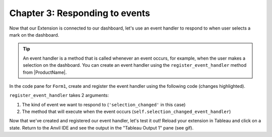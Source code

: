 Chapter 3: Responding to events
================================

Now that our Extension is connected to our dashboard, let's use an event handler to respond to when user selects a mark on the dashboard.

.. dropdown::
    :open:

    .. image:: images/gifs/eventhandler.gif

.. tip::

  An event handler is a method that is called whenever an event occurs, for example, when the user makes a selection on the dashboard. You can create an event handler using the ``register_event_handler`` method from |ProductName|.

In the code pane for ``Form1``, create and register the event handler using the following code (changes highlighted).

.. code-block:: python
  :linenos:
  :emphasize-lines: 11,13-15

  from ._anvil_designer import Form1Template
  from anvil import *
  from anvil import tableau

  from tableau_extension.api import get_dashboard
  dashboard = get_dashboard()

  class Form1(Form1Template):
    def __init__(self, **properties):
      self.init_components(**properties)
      dashboard.register_event_handler('selection_changed', self.selection_changed_event_handler)

    def selection_changed_event_handler(self, event):
      user_selection = event.worksheet.get_selected_marks()
      print(f"Got a selected record: {user_selection}, with length: ({len(user_selection)})")

``register_event_handler`` takes 2 arguments:

1. The kind of event we want to respond to (``'selection_changed'`` in this case)

2. The method that will execute when the event occurs (``self.selection_changed_event_handler``)

Now that we've created and registered our event handler, let's test it out! Reload your extension in Tableau and click on a state. Return to the Anvil IDE and see the output in the "Tableau Output 1" pane (see gif).
